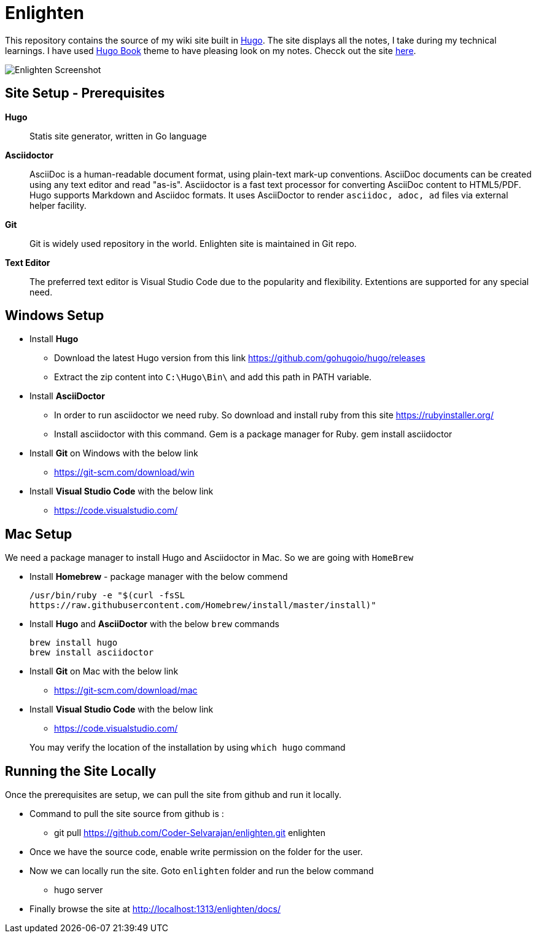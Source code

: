 = Enlighten

This repository contains the source of my wiki site built in https://gohugo.io[Hugo]. The site displays all the notes, I take during my technical learnings. I have used https://github.com/alex-shpak/hugo-book[Hugo Book] theme to have pleasing look on my notes. Checck out the site https://coder-selvarajan.github.io/enlighten/docs/[here].


image::/docs/images/site_screenshot.png[Enlighten Screenshot]


== Site Setup - Prerequisites

*Hugo*::
Statis site generator, written in Go language

*Asciidoctor*::
AsciiDoc is a human-readable document format, using plain-text mark-up conventions. AsciiDoc documents can be created using any text editor and read "as-is". Asciidoctor is a fast text processor for converting AsciiDoc content to HTML5/PDF. Hugo supports Markdown and Asciidoc formats. It uses AsciiDoctor to render `asciidoc, adoc, ad` files via external helper facility.  

*Git*:: 
Git is widely used repository in the world. Enlighten site is maintained in Git repo. 

*Text Editor*:: 
The preferred text editor is Visual Studio Code due to the popularity and flexibility. Extentions are supported for any special need. 

== Windows Setup

* Install *Hugo*
** Download the latest Hugo version from this link https://github.com/gohugoio/hugo/releases
** Extract the zip content into `C:\Hugo\Bin\` and add this path in PATH variable.

* Install *AsciiDoctor*  
** In order to run asciidoctor we need ruby. So download and install ruby from this site
    https://rubyinstaller.org/

** Install asciidoctor with this command. Gem is a package manager for Ruby.
    gem install asciidoctor

* Install *Git* on Windows with the below link
** https://git-scm.com/download/win

* Install *Visual Studio Code* with the below link
** https://code.visualstudio.com/

== Mac Setup

[%hardbreaks]
We need a package manager to install Hugo and Asciidoctor in Mac. So we are going with `HomeBrew`

* Install *Homebrew* - package manager with the below commend 

    /usr/bin/ruby -e "$(curl -fsSL 
    https://raw.githubusercontent.com/Homebrew/install/master/install)"

* Install *Hugo* and *AsciiDoctor* with the below `brew` commands 
    
    brew install hugo
    brew install asciidoctor

* Install *Git* on Mac with the below link 
** https://git-scm.com/download/mac

* Install *Visual Studio Code* with the below link
** https://code.visualstudio.com/


> You may verify the location of the installation by using `which hugo` command

== Running the Site Locally

Once the prerequisites are setup, we can pull the site from github and run it locally. 

* Command to pull the site source from github is :
** git pull https://github.com/Coder-Selvarajan/enlighten.git enlighten
* Once we have the source code, enable write permission on the folder for the user.
* Now we can locally run the site. Goto `enlighten` folder and run the below command
** hugo server
* Finally browse the site at http://localhost:1313/enlighten/docs/
